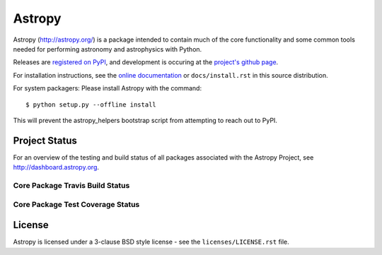 =======
Astropy
=======

.. image:: https://pypip.in/v/astropy/badge.png
    :target: https://pypi.python.org/pypi/astropy

.. image:: https://pypip.in/d/astropy/badge.png
    :target: https://pypi.python.org/pypi/astropy

Astropy (http://astropy.org/) is a package intended to contain much of
the core functionality and some common tools needed for performing
astronomy and astrophysics with Python.

Releases are `registered on PyPI <http://pypi.python.org/pypi/astropy>`_,
and development is occuring at the
`project's github page <http://github.com/astropy/astropy>`_.

For installation instructions, see the `online documentation <http://docs.astropy.org/>`_
or  ``docs/install.rst`` in this source distribution.

For system packagers: Please install Astropy with the command::

    $ python setup.py --offline install

This will prevent the astropy_helpers bootstrap script from attempting to
reach out to PyPI.

Project Status
--------------

For an overview of the testing and build status of all packages associated 
with the Astropy Project, see http://dashboard.astropy.org.

Core Package Travis Build Status
~~~~~~~~~~~~~~~~~~~~~~~~~~~~~~~~
.. image:: https://travis-ci.org/astropy/astropy.png
    :target: https://travis-ci.org/astropy/astropy



Core Package Test Coverage Status
~~~~~~~~~~~~~~~~~~~~~~~~~~~~~~~~~

.. image:: https://coveralls.io/repos/astropy/astropy/badge.png
    :target: https://coveralls.io/r/astropy/astropy

License
-------
Astropy is licensed under a 3-clause BSD style license - see the
``licenses/LICENSE.rst`` file.
